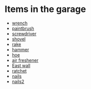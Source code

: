 * Items in the garage
  - [[real://house/garage?rel=in/workbench?rel=in/paintbrush?rel=in front of/wrench?rel=to the right of][wrench]]
  - [[real://house/garage?rel=in/workbench?rel=in/paintbrush?rel=in front of][paintbrush]]
  - [[real://house/garage?rel=in/workbench?rel=in/screwdriver?rel=on top of][screwdriver]]
  - [[real://house/garage?rel=in/east wall?rel=in/shovel?rel=on][shovel]]
  - [[real://house/garage?rel=in/east wall?rel=in/rake?rel=on][rake]]
  - [[real://house/garage?rel=in/workbench?rel=in/hammer?rel=on][hammer]]
  - [[real://house/garage?rel=in/east wall?rel=in/rake?rel=on/hoe?rel=to the left of][hoe]]
  - [[real://house/garage?rel=in/car?rel=in/air freshener?rel=in][air freshener]]
  - [[real://house/garage?rel=in/east wall?rel=in][East wall]]
  - [[real://house/garage?rel=in/workbench?rel=in/ratchet?rel=on][ratchet]]
  - [[real://house/garage?rel=in/workbench?rel=in/nails?rel=on top of][nails]]
  - [[real://house/garage?rel=in/workbench?rel=in/nails?rel=on top of][nails2]]


